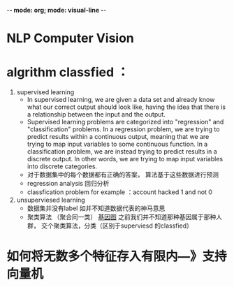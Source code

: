 -*-  mode: org; mode: visual-line -*-
* NLP Computer Vision
* algrithm classfied ：
  1. supervised learning
     - In supervised learning, we are given a data set and already know what our correct output should look like, having the idea that there is a relationship between the input and the output.
     - Supervised learning problems are categorized into "regression" and "classification" problems. In a regression problem, we are trying to predict results within a continuous output, meaning that we are trying to map input variables to some continuous function. In a classification problem, we are instead trying to predict results in a discrete output. In other words, we are trying to map input variables into discrete categories.
     - 对于数据集中的每个数据都有正确的答案， 算法基于这些数据进行预测
     - regression analysis 回归分析
     - classfication problem  for example ：account hacked 1 and not 0
  2. unsuperviesed learning
     - 数据集并没有label 如并不知道数据代表的神马意思 
     - 聚类算法 （聚合同一类）
       [[file:1.png][基因图]] 
       之前我们并不知道那种基因属于那种人群， 交个聚类算法，分类（区别于superviesd 的classfied）
* 如何将无数多个特征存入有限内---》支持向量机
